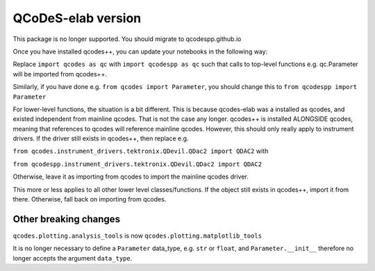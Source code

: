 QCoDeS-elab version
===================================
This package is no longer supported. You should migrate to qcodespp.github.io

Once you have installed qcodes++, you can update your notebooks in the following way:

Replace ``import qcodes as qc`` with ``import qcodespp as qc`` such that calls to top-level functions e.g. qc.Parameter will be imported from qcodes++.

Similarly, if you have done e.g. ``from qcodes import Parameter``, you should change this to ``from qcodespp import Parameter``

For lower-level functions, the situation is a bit different. This is because qcodes-elab was a installed as qcodes, and existed independent from mainline qcodes. That is not the case any longer. qcodes++ is installed ALONGSIDE qcodes, meaning that references to qcodes will reference mainline qcodes. However, this should only really apply to instrument drivers. If the driver still exists in qcodes++, then replace e.g.

``from qcodes.instrument_drivers.tektronix.QDevil.QDac2 import QDAC2`` with

``from qcodespp.instrument_drivers.tektronix.QDevil.QDac2 import QDAC2``

Otherwise, leave it as importing from qcodes to import the mainline qcodes driver.

This more or less applies to all other lower level classes/functions. If the object still exists in qcodes++, import it from there. Otherwise, fall back on importing from qcodes.

Other breaking changes
----------------------
``qcodes.plotting.analysis_tools`` is now ``qcodes.plotting.matplotlib_tools``

It is no longer necessary to define a ``Parameter`` data_type, e.g. ``str`` or ``float``, and ``Parameter.__init__`` therefore no longer accepts the argument ``data_type``.
